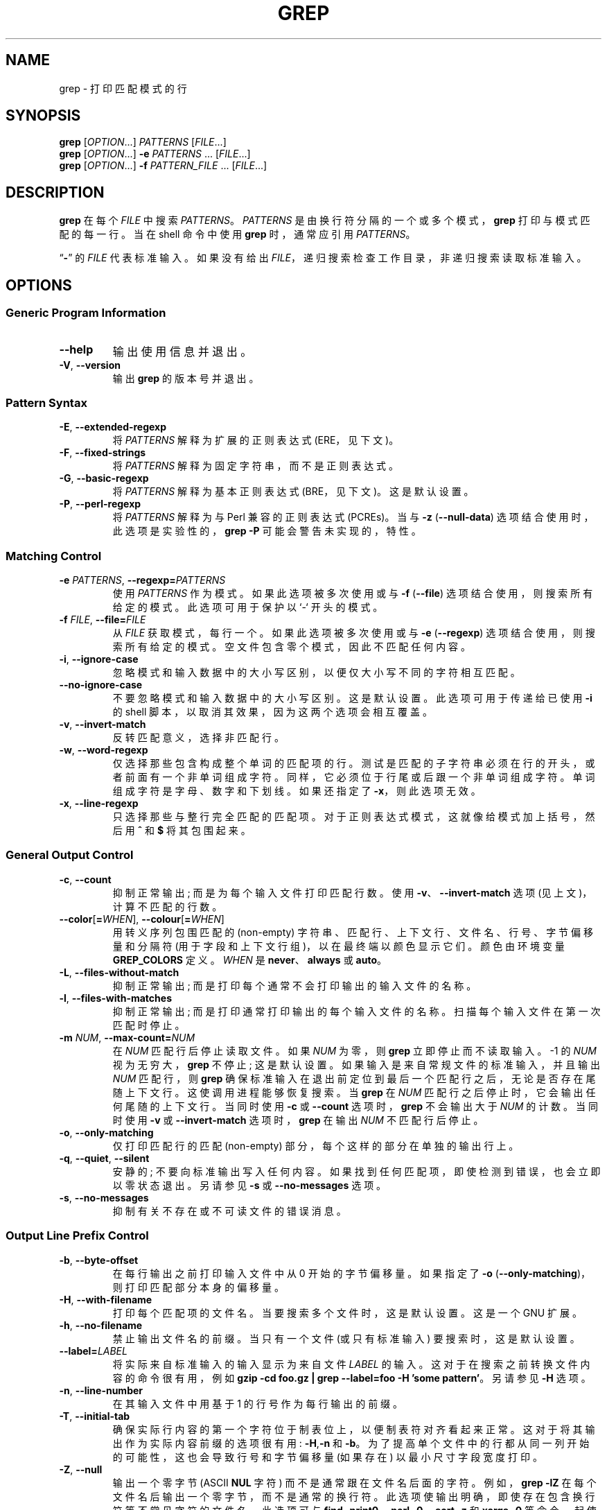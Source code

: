 .\" -*- coding: UTF-8 -*-
.de  dT
.ds Dt \\$2
..
.\" GNU grep man page
.dT Time-stamp: 2019-12-29
.\" Update the above date whenever a change to either this file or
.\" grep.c's 'usage' function results in a nontrivial change to the man page.
.\" In Emacs, you can update the date by running 'M-x time-stamp'
.\" after you make a change that you decide is nontrivial.
.\" It is no big deal to forget to update the date.
.
.\"*******************************************************************
.\"
.\" This file was generated with po4a. Translate the source file.
.\"
.\"*******************************************************************
.TH GREP 1 \*(Dt "GNU grep 3.8" "User Commands"
.
.if  !\w|\*(lq| \{\
.\" groff an-old.tmac does not seem to be in use, so define lq and rq.
.	ie \n(.g \{\
.		ds lq \(lq\"
.		ds rq \(rq\"
.	\}
.	el \{\
.		ds lq ``
.		ds rq ''
.	\}
.\}
.
.if  !\w|\*(la| \{\
.\" groff an-ext.tmac does not seem to be in use, so define the parts of
.\" it that are used below.  For a copy of groff an-ext.tmac, please see:
.\" https://git.savannah.gnu.org/cgit/groff.git/plain/tmac/an-ext.tmac
.\" --- Start of lines taken from groff an-ext.tmac
.
.\" Check whether we are using grohtml.
.nr mH 0
.if \n(.g \
.  if '\*(.T'html' \
.    nr mH 1
.
.
.\" Map mono-width fonts to standard fonts for groff's TTY device.
.if n \{\
.  do ftr CR R
.  do ftr CI I
.  do ftr CB B
.\}
.
.\" groff has glyph entities for angle brackets.
.ie \n(.g \{\
.  ds la \(la\"
.  ds ra \(ra\"
.\}
.el \{\
.  ds la <\"
.  ds ra >\"
.  \" groff's man macros control hyphenation with this register.
.  nr HY 1
.\}
.
.\" Start URL.
.de UR
.  ds m1 \\$1\"
.  nh
.  if \\n(mH \{\
.    \" Start diversion in a new environment.
.    do ev URL-div
.    do di URL-div
.  \}
..
.
.
.\" End URL.
.de UE
.  ie \\n(mH \{\
.    br
.    di
.    ev
.
.    \" Has there been one or more input lines for the link text?
.    ie \\n(dn \{\
.      do HTML-NS "<a href=""\\*(m1"">"
.      \" Yes, strip off final newline of diversion and emit it.
.      do chop URL-div
.      do URL-div
\c
.      do HTML-NS </a>
.    \}
.    el \
.      do HTML-NS "<a href=""\\*(m1"">\\*(m1</a>"
\&\\$*\"
.  \}
.  el \
\\*(la\\*(m1\\*(ra\\$*\"
.
.  hy \\n(HY
..
.
.
.\" Start email address.
.de MT
.  ds m1 \\$1\"
.  nh
.  if \\n(mH \{\
.    \" Start diversion in a new environment.
.    do ev URL-div
.    do di URL-div
.  \}
..
.
.
.\" End email address.
.de ME
.  ie \\n(mH \{\
.    br
.    di
.    ev
.
.    \" Has there been one or more input lines for the link text?
.    ie \\n(dn \{\
.      do HTML-NS "<a href=""mailto:\\*(m1"">"
.      \" Yes, strip off final newline of diversion and emit it.
.      do chop URL-div
.      do URL-div
\c
.      do HTML-NS </a>
.    \}
.    el \
.      do HTML-NS "<a href=""mailto:\\*(m1"">\\*(m1</a>"
\&\\$*\"
.  \}
.  el \
\\*(la\\*(m1\\*(ra\\$*\"
.
.  hy \\n(HY
..
.\" --- End of lines taken from groff an-ext.tmac
.\}
.
.hy 0
.
.SH NAME
grep \- 打印匹配模式的行
.
.SH SYNOPSIS
\fBgrep\fP [\fIOPTION\fP.\|.\|.]\& \fIPATTERNS\fP [\fIFILE\fP.\|.\|.]
.br
\fBgrep\fP [\fIOPTION\fP.\|.\|.]\& \fB\-e\fP \fIPATTERNS\fP \&.\|.\|.\& [\fIFILE\fP.\|.\|.]
.br
\fBgrep\fP [\fIOPTION\fP.\|.\|.]\& \fB\-f\fP \fIPATTERN_FILE\fP \&.\|.\|.\&
[\fIFILE\fP.\|.\|.]
.
.SH DESCRIPTION
\fBgrep\fP 在每个 \fIFILE\fP 中搜索 \fIPATTERNS\fP。 \fIPATTERNS\fP 是由换行符分隔的一个或多个模式，\fBgrep\fP
打印与模式匹配的每一行。 当在 shell 命令中使用 \fBgrep\fP 时，通常应引用 \fIPATTERNS\fP。
.PP
\*(lq\fB\-\fP\*(rq 的 \fIFILE\fP 代表标准输入。 如果没有给出 \fIFILE\fP，递归搜索检查工作目录，非递归搜索读取标准输入。
.
.SH OPTIONS
.SS "Generic Program Information"
.TP 
\fB\-\^\-help\fP
输出使用信息并退出。
.TP 
\fB\-V\fP, \fB\-\^\-version\fP
输出 \fBgrep\fP 的版本号并退出。
.SS "Pattern Syntax"
.TP 
\fB\-E\fP, \fB\-\^\-extended\-regexp\fP
将 \fIPATTERNS\fP 解释为扩展的正则表达式 (ERE，见下文)。
.TP 
\fB\-F\fP, \fB\-\^\-fixed\-strings\fP
将 \fIPATTERNS\fP 解释为固定字符串，而不是正则表达式。
.TP 
\fB\-G\fP, \fB\-\^\-basic\-regexp\fP
将 \fIPATTERNS\fP 解释为基本正则表达式 (BRE，见下文)。 这是默认设置。
.TP 
\fB\-P\fP, \fB\-\^\-perl\-regexp\fP
将 \fIPATTERNS\fP 解释为与 Perl 兼容的正则表达式 (PCREs)。 当与 \fB\-z\fP (\fB\-\^\-null\-data\fP)
选项结合使用时，此选项是实验性的，\fBgrep \-P\fP 可能会警告未实现的，特性。
.SS "Matching Control"
.TP 
\fB\-e\fP\fI PATTERNS\fP,\fB \-\^\-regexp=\fP\fIPATTERNS\fP
使用 \fIPATTERNS\fP 作为模式。 如果此选项被多次使用或与 \fB\-f\fP (\fB\-\^\-file\fP) 选项结合使用，则搜索所有给定的模式。
此选项可用于保护以 `\-` 开头的模式。
.TP 
\fB\-f\fP\fI FILE\fP,\fB \-\^\-file=\fP\fIFILE\fP
从 \fIFILE\fP 获取模式，每行一个。 如果此选项被多次使用或与 \fB\-e\fP (\fB\-\^\-regexp\fP) 选项结合使用，则搜索所有给定的模式。
空文件包含零个模式，因此不匹配任何内容。
.TP 
\fB\-i\fP, \fB\-\^\-ignore\-case\fP
忽略模式和输入数据中的大小写区别，以便仅大小写不同的字符相互匹配。
.TP 
\fB\-\^\-no\-ignore\-case\fP
不要忽略模式和输入数据中的大小写区别。 这是默认设置。 此选项可用于传递给已使用 \fB\-i\fP 的 shell
脚本，以取消其效果，因为这两个选项会相互覆盖。
.TP 
\fB\-v\fP, \fB\-\^\-invert\-match\fP
反转匹配意义，选择非匹配行。
.TP 
\fB\-w\fP, \fB\-\^\-word\-regexp\fP
仅选择那些包含构成整个单词的匹配项的行。 测试是匹配的子字符串必须在行的开头，或者前面有一个非单词组成字符。
同样，它必须位于行尾或后跟一个非单词组成字符。 单词组成字符是字母、数字和下划线。 如果还指定了 \fB\-x\fP，则此选项无效。
.TP 
\fB\-x\fP, \fB\-\^\-line\-regexp\fP
只选择那些与整行完全匹配的匹配项。 对于正则表达式模式，这就像给模式加上括号，然后用 \fB^\fP 和 \fB$\fP 将其包围起来。
.SS "General Output Control"
.TP 
\fB\-c\fP, \fB\-\^\-count\fP
抑制正常输出; 而是为每个输入文件打印匹配行数。 使用 \fB\-v\fP、\fB\-\^\-invert\-match\fP 选项 (见上文)，计算不匹配的行数。
.TP 
\fB\-\^\-color\fP[\fB=\fP\fIWHEN\fP], \fB\-\^\-colour\fP[\fB=\fP\fIWHEN\fP]
用转义序列包围匹配的 (non\-empty) 字符串、匹配行、上下文行、文件名、行号、字节偏移量和分隔符
(用于字段和上下文行组)，以在最终端以颜色显示它们。 颜色由环境变量 \fBGREP_COLORS\fP 定义。 \fIWHEN\fP 是
\fBnever\fP、\fBalways\fP 或 \fBauto\fP。
.TP 
\fB\-L\fP, \fB\-\^\-files\-without\-match\fP
抑制正常输出; 而是打印每个通常不会打印输出的输入文件的名称。
.TP 
\fB\-l\fP, \fB\-\^\-files\-with\-matches\fP
抑制正常输出; 而是打印通常打印输出的每个输入文件的名称。 扫描每个输入文件在第一次匹配时停止。
.TP 
\fB\-m\fP\fI NUM\fP,\fB \-\^\-max\-count=\fP\fINUM\fP
在 \fINUM\fP 匹配行后停止读取文件。 如果 \fINUM\fP 为零，则 \fBgrep\fP 立即停止而不读取输入。 \-1 的 \fINUM\fP
视为无穷大，\fBgrep\fP 不停止; 这是默认设置。 如果输入是来自常规文件的标准输入，并且输出 \fINUM\fP 匹配行，则 \fBgrep\fP
确保标准输入在退出前定位到最后一个匹配行之后，无论是否存在尾随上下文行。 这使调用进程能够恢复搜索。 当 \fBgrep\fP 在 \fINUM\fP
匹配行之后停止时，它会输出任何尾随的上下文行。 当同时使用 \fB\-c\fP 或 \fB\-\^\-count\fP 选项时，\fBgrep\fP 不会输出大于 \fINUM\fP
的计数。 当同时使用 \fB\-v\fP 或 \fB\-\^\-invert\-match\fP 选项时，\fBgrep\fP 在输出 \fINUM\fP 不匹配行后停止。
.TP 
\fB\-o\fP, \fB\-\^\-only\-matching\fP
仅打印匹配行的匹配 (non\-empty) 部分，每个这样的部分在单独的输出行上。
.TP 
\fB\-q\fP, \fB\-\^\-quiet\fP, \fB\-\^\-silent\fP
安静的; 不要向标准输出写入任何内容。 如果找到任何匹配项，即使检测到错误，也会立即以零状态退出。 另请参见 \fB\-s\fP 或
\fB\-\^\-no\-messages\fP 选项。
.TP 
\fB\-s\fP, \fB\-\^\-no\-messages\fP
抑制有关不存在或不可读文件的错误消息。
.SS "Output Line Prefix Control"
.TP 
\fB\-b\fP, \fB\-\^\-byte\-offset\fP
在每行输出之前打印输入文件中从 0 开始的字节偏移量。 如果指定了 \fB\-o\fP
(\fB\-\^\-only\-matching\fP)，则打印匹配部分本身的偏移量。
.TP 
\fB\-H\fP, \fB\-\^\-with\-filename\fP
打印每个匹配项的文件名。 当要搜索多个文件时，这是默认设置。 这是一个 GNU 扩展。
.TP 
\fB\-h\fP, \fB\-\^\-no\-filename\fP
禁止输出文件名的前缀。 当只有一个文件 (或只有标准输入) 要搜索时，这是默认设置。
.TP 
\fB\-\^\-label=\fP\fILABEL\fP
将实际来自标准输入的输入显示为来自文件 \fILABEL\fP 的输入。 这对于在搜索之前转换文件内容的命令很有用，例如 \fBgzip \-cd foo.gz | grep \-\^\-label=foo \-H 'some pattern'\fP。 另请参见 \fB\-H\fP 选项。
.TP 
\fB\-n\fP, \fB\-\^\-line\-number\fP
在其输入文件中用基于 1 的行号作为每行输出的前缀。
.TP 
\fB\-T\fP, \fB\-\^\-initial\-tab\fP
确保实际行内容的第一个字符位于制表位上，以便制表符对齐看起来正常。 这对于将其输出作为实际内容前缀的选项很有用: \fB\-H\fP,\fB\-n\fP 和
\fB\-b\fP。 为了提高单个文件中的行都从同一列开始的可能性，这也会导致行号和字节偏移量 (如果存在) 以最小尺寸字段宽度打印。
.TP 
\fB\-Z\fP, \fB\-\^\-null\fP
输出一个零字节 (ASCII \fBNUL\fP 字符) 而不是通常跟在文件名后面的字符。 例如，\fBgrep \-lZ\fP
在每个文件名后输出一个零字节，而不是通常的换行符。 此选项使输出明确，即使存在包含换行符等不常见字符的文件名。 此选项可与 \fBfind \-print0\fP、\fBperl \-0\fP、\fBsort \-z\fP 和 \fBxargs \-0\fP
等命令一起使用，以处理任意文件名，甚至是那些包含换行符的文件名。
.SS "Context Line Control"
.TP 
\fB\-A\fP\fI NUM\fP,\fB \-\^\-after\-context=\fP\fINUM\fP
在匹配行后打印 \fINUM\fP 行尾随上下文。 在连续的匹配组之间放置包含组分隔符 (\fB\-\^\-\fP) 的行。 对于 \fB\-o\fP 或
\fB\-\^\-only\-matching\fP 选项，这没有任何效果并会发出警告。
.TP 
\fB\-B\fP\fI NUM\fP,\fB \-\^\-before\-context=\fP\fINUM\fP
在匹配行之前打印前导上下文的 \fINUM\fP 行。 在连续的匹配组之间放置包含组分隔符 (\fB\-\^\-\fP) 的行。 对于 \fB\-o\fP 或
\fB\-\^\-only\-matching\fP 选项，这没有任何效果并会发出警告。
.TP 
\fB\-C\fP\fI NUM\fP,\fB \-\fP\fINUM\fP,\fB \-\^\-context=\fP\fINUM\fP
打印 \fINUM\fP 行输出上下文。 在连续的匹配组之间放置包含组分隔符 (\fB\-\^\-\fP) 的行。 对于 \fB\-o\fP 或
\fB\-\^\-only\-matching\fP 选项，这没有任何效果并会发出警告。
.TP 
\fB\-\^\-group\-separator=\fP\fISEP\fP
当使用 \fB\-A\fP、\fB\-B\fP 或 \fB\-C\fP 时，在各行组之间打印 \fISEP\fP 而不是 \fB\-\^\-\fP。
.TP 
\fB\-\^\-no\-group\-separator\fP
使用 \fB\-A\fP、\fB\-B\fP 或 \fB\-C\fP 时，不要在行组之间打印分隔符。
.SS "File and Directory Selection"
.TP 
\fB\-a\fP, \fB\-\^\-text\fP
像处理文本一样处理二进制文件; 这相当于 \fB\-\^\-binary\-files=text\fP 选项。
.TP 
\fB\-\^\-binary\-files=\fP\fITYPE\fP
如果文件的数据或元数据表明该文件包含二进制数据，则假定该文件的类型为 \fITYPE\fP。 非文本字节表示二进制数据;
这些要么是针对当前区域设置不正确编码的输出字节，要么是未给出 \fB\-z\fP 选项时的空输入字节。
.IP
默认情况下，\fITYPE\fP 为 \fBbinary\fP，\fBgrep\fP 在发现空输入二进制数据后抑制输出，并抑制包含不正确编码数据的输出行。
当某些输出被抑制时，\fBgrep\fP 会在任何输出后跟一个标准错误消息，说明二进制文件匹配。
.IP
如果 \fITYPE\fP 是 \fBwithout\-match\fP，当 \fBgrep\fP 发现空输入二进制数据时，它假定文件的其余部分不匹配; 这相当于
\fB\-I\fP 选项。
.IP
如果 \fITYPE\fP 为 \fBtext\fP，则 \fBgrep\fP 将二进制文件作为文本处理; 这相当于 \fB\-a\fP 选项。
.IP
当 \fItype\fP 为 \fBbinary\fP 时，即使没有 \fB\-z\fP 选项，\fBgrep\fP 也可能将非文本字节视为行终止符。 这意味着选择
\fBbinary\fP 还是 \fBtext\fP 会影响模式是否与文件匹配。 例如，当 \fItype\fP 为 \fBbinary\fP 时，模式 \fBq$ might\fP
匹配 \fBq\fP 后紧跟着一个空字节，即使当 \fItype\fP 为 \fBtext\fP 时这不匹配。 相反，当 \fItype\fP 为 \fBbinary\fP 时，模式
\&\fB.\&\fP (period) 可能不匹配空字节。
.IP
\fIWarning:\fP \fB\-a\fP 选项可能会输出二进制垃圾，如果输出是最终端并且如果最终端驱动程序将其中一些解释为命令，则可能会产生严重的副作用。
另一方面，当读取文本编码未知的文件时，使用 \fB\-a\fP 或在环境中设置 \fBLC_ALL='C'\fP
可能会有所帮助，以便找到更多匹配项，即使这些匹配项对于直接显示是不安全的。
.TP 
\fB\-D\fP\fI ACTION\fP,\fB \-\^\-devices=\fP\fIACTION\fP
如果输入文件是设备、FIFO 或套接字，则使用 \fIACTION\fP 来处理它。 默认情况下，\fIACTION\fP 为
\fBread\fP，这意味着读取设备就像读取普通文件一样。 如果 \fIACTION\fP 是 \fBskip\fP，设备将被静默跳过。
.TP 
\fB\-d\fP\fI ACTION\fP,\fB \-\^\-directories=\fP\fIACTION\fP
如果输入文件是目录，则使用 \fIACTION\fP 来处理它。 默认情况下，\fIACTION\fP 为 \fBread\fP，即像读取普通文件一样读取目录。 如果
\fIACTION\fP 是 \fBskip\fP，则静默跳过目录。 如果 \fIACTION\fP 是
\fBrecurse\fP，递归地读取每个目录下的所有文件，仅当它们在命令行上时才遵循符号链接。 这相当于 \fB\-r\fP 选项。
.TP 
\fB\-\^\-exclude=\fP\fIGLOB\fP
使用通配符匹配跳过任何名称后缀与模式 \fIGLOB\fP 匹配的命令行文件; 名称后缀可以是整个名称，也可以是名称中斜线 (\fB/\fP)
之后紧跟的以非斜线字符开头的尾部部分。 递归搜索时，跳过任何基本名称与 \fIGLOB\fP 匹配的子文件; 基本名称是最后一个斜线之后的部分。 模式可以使用
\fB*\fP、\fB?\fP 和 \fB[\fP.\|.\|.\fB]\&\fP 作为通配符，使用 \fB\e\fP 按字面意义引用通配符或反斜杠字符。
.TP 
\fB\-\^\-exclude\-from=\fP\fIFILE\fP
跳过基本名称与从 \fIFILE\fP 读取的任何文件名 glob 匹配的文件 (使用 \fB\-\^\-exclude\fP) 下所述的通配符匹配)。
.TP 
\fB\-\^\-exclude\-dir=\fP\fIGLOB\fP
跳过名称后缀与模式 \fIGLOB\fP 匹配的任何命令行目录。 递归搜索时，跳过基本名称与 \fIGLOB\fP 匹配的任何子目录。 忽略 \fIGLOB\fP
中任何多余的尾部斜杠。
.TP 
\fB\-I\fP
处理二进制文件，就好像它不包含匹配数据一样; 这相当于 \fB\-\^\-binary\-files=without\-match\fP 选项。
.TP 
\fB\-\^\-include=\fP\fIGLOB\fP
仅搜索基本名称与 \fIGLOB\fP 匹配的文件 (使用 \fB\-\^\-exclude\fP) 中所述的通配符匹配)。 如果给出了相互矛盾的
\fB\-\^\-include\fP 和 \fB\-\^\-exclude\fP 选项，则最后一个匹配的选项获胜。 如果没有 \fB\-\^\-include\fP 或
\fB\-\^\-exclude\fP 选项匹配，则包含一个文件，除非第一个这样的选项是 \fB\-\^\-include\fP。
.TP 
\fB\-r\fP, \fB\-\^\-recursive\fP
递归地读取每个目录下的所有文件，仅当它们在命令行上时才遵循符号链接。 请注意，如果没有给出文件操作数，\fBgrep\fP 将搜索工作目录。 这相当于
\fB\-d recurse\fP 选项。
.TP 
\fB\-R\fP, \fB\-\^\-dereference\-recursive\fP
递归读取每个目录下的所有文件。 与 \fB\-r\fP 不同，遵循所有符号链接。
.SS "Other Options"
.TP 
\fB\-\^\-line\-buffered\fP
在输出上使用行缓冲。 这可能会导致性能下降。
.TP 
\fB\-U\fP, \fB\-\^\-binary\fP
将 file(s) 视为二进制。 默认情况下，在 MS\-DOS 和 MS\-Windows 下，\fBgrep\fP 会猜测文件是文本文件还是二进制文件，如
\fB\-\^\-binary\-files\fP 选项所述。 如果 \fBgrep\fP 确定该文件是文本文件，它会从原始文件内容中去除 CR 字符 (以使 \fB^\fP
和 \fB$\fP 的正则表达式正常工作)。 指定 \fB\-U\fP 否决了这种猜测，导致所有文件被读取并逐字传递给匹配机制; 如果文件是每行末尾都有 CR/LF
对的文本文件，这将导致某些正则表达式失败。 此选项对 MS\-DOS 和 MS\-Windows 以外的平台没有影响。
.TP 
\fB\-z\fP, \fB\-\^\-null\-data\fP
将输入和输出数据视为行序列，每行以零字节 (ASCII NUL 字符) 而不是换行符终止。 与 \fB\-Z\fP 或 \fB\-\^\-null\fP
选项一样，此选项可与 \fBsort \-z\fP 等命令一起使用以处理任意文件名。
.
.SH "REGULAR EXPRESSIONS"
正则表达式是描述一组字符串的模式。 正则表达式的构造类似于算术表达式，通过使用各种运算符来组合较小的表达式。
.PP
\fBgrep\fP 理解三种不同版本的正则表达式语法: `基本 (BRE)、`扩展 (ERE) 和 `perl (PCRE)。 在 GNU \fBgrep\fP
中，基本语法和扩展语法之间的可用功能没有区别。 在其他实现中，基本的正则表达式没有那么强大。 以下描述适用于扩展正则表达式;
后面总结了基本正则表达式的差异。 Perl 兼容的正则表达式提供了额外的功能，并记录在 \fBpcre2syntax\fP(3) 和
\fBpcre2pattern\fP(3) 中，但只有在启用 PCRE 支持时才有效。
.PP
基本构建块是匹配单个字符的正则表达式。 大多数字符，包括所有字母和数字，都是匹配自身的正则表达式。
任何具有特殊含义的元字符都可以通过在其前面加上反斜杠来引用。
.PP
句点 \fB.\&\fP 匹配任何单个字符。 未指定它是否匹配编码错误。
.SS "Character Classes and Bracket Expressions"
\fIbracket expression\fP 是由 \fB[\fP 和 \fB]\fP 括起来的字符列表。 它匹配该列表中的任何单个字符。
如果列表的第一个字符是插入符号 \fB^\fP，则它匹配列表中的任何字符 \fInot\fP; 未指定它是否匹配编码错误。 例如，正则表达式
\fB[0123456789]\fP 匹配任何单个数字。
.PP
在括号表达式中，\fIrange expression\fP 由两个用连字符分隔的字符组成。 它使用区域设置的整理顺序和字符集匹配在两个字符 (含)
之间排序的任何单个字符。 例如，在默认的 C 语言环境中，\fB[a\-d]\fP 等同于 \fB[abcd]\fP。
许多语言环境按字典顺序对字符进行排序，在这些语言环境中，\fB[a\-d]\fP 通常不等同于 \fB[abcd]\fP; 例如，它可能等同于
\fB[aBbCcDd]\fP。 要获得括号表达式的传统解释，您可以通过将 \fBLC_ALL\fP 环境变量设置为值 \fBC\fP 来使用 C 语言环境。
.PP
最后，某些命名的字符类在括号表达式中预定义，如下所示。 它们的名称是不言自明的，它们是
\fB[:alnum:]\fP、\fB[:alpha:]\fP、\fB[:blank:]\fP、\fB[:cntrl:]\fP、\fB[:digit:]\fP、\fB[:graph:]\fP、\fB[:lower:]\fP、\fB[:print:]\fP、\fB[:punct:]\fP、\fB[:space:]\fP、\fB[:upper:]\fP
和 \fB[:xdigit:]\fP。 例如，\fB[[:alnum:]]\fP 表示当前语言环境中数字和字母的字符类。 在 C 语言环境和 ASCII
字符集编码中，这与 \fB[0\-9A\-Za\-z]\fP 相同。 (请注意，这些类名中的方括号是符号名称的一部分，并且必须包含在分隔方括号表达式的方括号之外。)
大多数元字符在方括号表达式中失去了它们的特殊含义。 要包含字面量 \fB]\fP，请将其放在列表的第一位。 同样，要包含一个字面量
\fB^\fP，请将它放在任何地方，但不要放在最前面。 最后，包括一个字面量 \fB\-\fP 放在最后。
.SS Anchoring
插入符号 \fB^\fP 和美元符号 \fB$\fP 是元字符，分别匹配行首和行尾的空字符串。
.SS "The Backslash Character and Special Expressions"
符号 \fB\e<\fP 和 \fB\e>\fP 分别匹配单词开头和结尾的空字符串。 符号 \fB\eb\fP 匹配单词 edge
处的空字符串，\fB\eB\fP 匹配空字符串，前提是它是单词 edge 处的 \fInot\fP。 符号 \fB\ew\fP 是 \fB[_[:alnum:]]\fP
的同义词，\fB\eW\fP 是 \fB[^_[:alnum:]]\fP 的同义词。
.SS Repetition
正则表达式后面可以跟几个重复运算符之一:
.PD 0
.TP 
\fB?\fP
前面的项是可选的，最多匹配一次。
.TP 
\fB*\fP
前面的项将匹配零次或多次。
.TP 
\fB+\fP
前面的项将被匹配一次或多次。
.TP 
\fB{\fP\fIn\fP\fB}\fP
前面的项恰好匹配了 \fIn\fP 次。
.TP 
\fB{\fP\fIn\fP\fB,}\fP
前面的项匹配了 \fIn\fP 次或更多次。
.TP 
\fB{,\fP\fIm\fP\fB}\fP
前面的项最多匹配 \fIm\fP 次。 这是一个 GNU 扩展。
.TP 
\fB{\fP\fIn\fP\fB,\fP\fIm\fP\fB}\fP
前面的项最少匹配 \fIn\fP 次，但不超过 \fIm\fP 次。
.PD
.SS Concatenation
两个正则表达式可以连接起来; 生成的正则表达式匹配通过连接分别匹配连接表达式的两个子字符串形成的任何字符串。
.SS Alternation
两个正则表达式可以通过中缀运算符 \fB|\fP 连接; 生成的正则表达式匹配任何匹配任一替代表达式的字符串。
.SS Precedence
重复优先于串联，而串联又优先于交替。 可以将整个表达式括在括号中以覆盖这些优先级规则并形成子表达式。
.SS "Back\-references and Subexpressions"
反向引用 \fB\e\fP\fIn\fP\&，其中 \fIn\fP 是单个数字，匹配先前由正则表达式的 \fIn\fPth 括号子表达式匹配的子字符串。
.SS "Basic vs Extended Regular Expressions"
在基本正则表达式中，元字符 \fB?\fP、\fB+\fP、\fB{\fP、\fB|\fP、\fB(\fP 和 \fB)\fP 失去了它们的特殊含义; 而是使用反斜杠版本
\fB\e?\fP、\fB\e+\fP、\fB\e{\fP、\fB\e|\fP、\fB\e(\fP 和 \fB\e)\fP。
.
.SH "EXIT STATUS"
通常，如果选择了一行，退出状态为 0，如果未选择任何行，则为 1，如果发生错误，则为 2。 但是，如果使用 \fB\-q\fP 或 \fB\-\^\-quiet\fP 或
\fB\-\^\-silent\fP 并选择了一行，即使发生错误，退出状态也是 0。
.
.SH ENVIRONMENT
\fBgrep\fP 的行为受以下环境影响变量。
.PP
类别 \fBLC_\fP\fIfoo\fP 的语言环境是通过依次检查三个环境变量 \fBLC_ALL\fP、\fBLC_\fP\fIfoo\fP、\fBLANG\fP 来指定的。
这些设置中的第一个变量指定区域设置。 例如，如果未设置 \fBLC_ALL\fP，但将 \fBLC_MESSAGES\fP 设置为
\fBpt_BR\fP，则巴西葡萄牙语区域设置将用于 \fBLC_MESSAGES\fP 类别。 如果没有设置这些环境变量，如果没有安装区域目录，或者如果
\fBgrep\fP 没有用本地语言支持 (NLS) 编译，则使用 C 语言环境。 shell 命令 \fBlocale \-a\fP 列出当前可用的语言环境。
.TP 
\fBGREP_COLORS\fP
指定用于突出显示输出的各个部分的颜色和其他属性。 它的值是一个以冒号分隔的功能列表，默认为
\fBms=01;31:mc=01;31:sl=:cx=:fn=35:ln=32:bn=32:se=36\fP，省略了 \fBrv\fP 和 \fBne\fP 布尔功能
(即 false)。 支持的功能如下。
.RS
.TP 
\fBsl=\fP
整个选定行的 SGR 子字符串 (即，省略 \fB\-v\fP 命令行选项时的匹配行，或指定 \fB\-v\fP 时的非匹配行)。 但是，如果同时指定了布尔 \fBrv\fP
功能和 \fB\-v\fP 命令行选项，则它适用于上下文匹配行。 默认为空 (即最终端的默认颜色对)。
.TP 
\fBcx=\fP
整个上下文行的 SGR 子字符串 (即，省略 \fB\-v\fP 命令行选项时的非匹配行，或指定 \fB\-v\fP 时的匹配行)。 但是，如果同时指定了布尔
\fBrv\fP 功能和 \fB\-v\fP 命令行选项，则它适用于选定的非匹配行。 默认为空 (即最终端的默认颜色对)。
.TP 
\fBrv\fP
指定 \fB\-v\fP 命令行选项时，反转 (swaps) 与 \fBsl=\fP 和 \fBcx=\fP 功能含义的布尔值。 默认值为 false (即，能力被省略)。
.TP 
\fBmt=01;31\fP
SGR 子字符串，用于匹配任何匹配行中的非空文本 (即，省略 \fB\-v\fP 命令行选项时的选定行，或指定 \fB\-v\fP 时的上下文行)。 设置它等同于同时将
\fBms=\fP 和 \fBmc=\fP 设置为相同的值。 默认是当前行背景上的粗体红色文本前景。
.TP 
\fBms=01;31\fP
SGR 子字符串，用于匹配选定行中的非空文本。 (这仅在省略 \fB\-v\fP 命令行选项时使用。) \fBsl=\fP (或 \fBcx=\fP，如果 \fBrv\fP)
功能在启动时保持活动状态) 的效果。 默认是当前行背景上的粗体红色文本前景。
.TP 
\fBmc=01;31\fP
SGR 子字符串，用于匹配上下文行中的非空文本。 (这仅在指定 \fB\-v\fP 命令行选项时使用。) \fBcx=\fP (或 \fBsl=\fP，如果 \fBrv\fP)
功能在启动时保持活动状态) 的效果。 默认是当前行背景上的粗体红色文本前景。
.TP 
\fBfn=35\fP
文件名的 SGR 子字符串作为任何内容行的前缀。 默认是最终端默认背景上的洋红色文本前景。
.TP 
\fBln=32\fP
行号的 SGR 子字符串作为任何内容行的前缀。 默认是最终端默认背景上的绿色文本前景。
.TP 
\fBbn=32\fP
字节偏移量的 SGR 子字符串作为任何内容行的前缀。 默认是最终端默认背景上的绿色文本前景。
.TP 
\fBse=36\fP
分隔符的 SGR 子字符串，在选定的行字段 (\fB:\fP) 之间、上下文行字段之间、(\fB\-\fP) 之间以及当指定非零上下文时在相邻行组之间插入
(\fB\-\^\-\fP)。 默认是最终端默认背景上的青色文本前景。
.TP 
\fBne\fP
布尔值，每次彩色项结束时，防止使用 Erase in Line (EL) to Right (\fB\e33[K\fP) 清除到行尾。 这在不支持 EL
的终端上是必需的。 It is otherwise useful on terminals for which the
\fBback_color_erase\fP (\fBbce\fP)  boolean terminfo capability does not apply,
when the chosen highlight colors do not affect the background, or when EL is
too slow or causes too much flicker.  默认值为 false (即，能力被省略)。
.PP
请注意，布尔功能没有 \fB=\fP.\|.\|.\& 部分。 它们在默认情况下被省略 (即 false)，并在指定时变为 true。
.PP
请参见文本终端文档中的选择图形再现 (SGR) 部分，该文本终端用于允许的值及其作为字符属性的含义。 这些子字符串值是十进制表示的整数，可以用分号连接。
\fBgrep\fP 负责将结果组装成完整的 SGR 序列 (\fB\e33[\fP.\|.\|.\fBm\fP)。 连接的常用值包括粗体 \fB1\fP、下划线
\fB4\fP、闪烁 \fB5\fP、反色 \fB7\fP、默认前景色 \fB39\fP、前景色 \fB30\fP 到 \fB37\fP、16 色模式前景色 \fB90\fP 到
\fB97\fP、88 色 \fB38;5;0\fP 到 \fB38;5;255\fP \- 颜色和 256 色模式前景色，\fB49\fP 用于默认背景色，\fB40\fP 至
\fB47\fP 用于背景色，\fB100\fP 至 \fB107\fP 用于 16 色模式背景色，\fB48;5;0\fP 至 \fB48;5;255\fP 用于 88 色和
256 色模式背景色。
.RE
.TP 
\fBLC_ALL\fP, \fBLC_COLLATE\fP, \fBLANG\fP
这些变量指定 \fBLC_COLLATE\fP 类别的语言环境，它确定用于解释范围表达式 (如 \fB[a\-z]\fP) 的整理顺序。
.TP 
\fBLC_ALL\fP, \fBLC_CTYPE\fP, \fBLANG\fP
这些变量指定 \fBLC_CTYPE\fP 类别的语言环境，它确定字符的类型，例如，哪些字符是空白字符。 此类别还确定字符编码，即文本是以
UTF\-8、ASCII 还是其他某种编码编码的。 在 C 或 POSIX 语言环境中，所有字符都被编码为单个字节，并且每个字节都是有效字符。
.TP 
\fBLC_ALL\fP, \fBLC_MESSAGES\fP, \fBLANG\fP
这些变量指定 \fBLC_MESSAGES\fP 类别的语言环境，这决定了 \fBgrep\fP 用于消息的语言。 默认的 C 语言环境使用美国英语消息。
.TP 
\fBPOSIXLY_CORRECT\fP
如果设置，\fBgrep\fP 将按照 POSIX 的要求运行; 否则，\fBgrep\fP 的行为更像其他 GNU 程序。 POSIX
要求跟在文件名后面的选项必须被视为文件名; 默认情况下，此类选项排列在操作数列表的前面，并被视为选项。 此外，POSIX 要求将无法识别的选项诊断为
`非法`，但由于它们并非真正违法，因此默认将它们诊断为 `无效`。 \fBPOSIXLY_CORRECT\fP 还禁用
\fB_\fP\fIN\fP\fB_GNU_nonoption_argv_flags_\fP，如下所述。
.TP 
\fB_\fP\fIN\fP\fB_GNU_nonoption_argv_flags_\fP
(此处 \fIN\fP 是 \fBgrep\fP's 数字进程 ID。) 如果此环境变量值的 \fIi\fPth 字符是 \fB1\fP，则不要将 \fBgrep\fP 的
\fIi\fPth 操作数视为一个选项，即使它看起来是一个。 shell
可以将这个变量放在它运行的每个命令的环境中，指定哪些操作数是文件名通配符扩展的结果，因此不应被视为选项。 此行为仅适用于 GNU C 库，并且仅在未设置
\fBPOSIXLY_CORRECT\fP 时可用。
.
.SH NOTES
这个手册页只是断断续续地维护着; 完整的文档通常是最新的。
.
.SH COPYRIGHT
Copyright 1998\-2000, 2002, 2005\-2022 Free Software Foundation, Inc.
.PP
This is free software;  see the source for copying conditions.   There is NO
warranty;  not even for MERCHANTABILITY or FITNESS FOR A PARTICULAR
PURPOSE.
.
.SH BUGS
.SS "Reporting Bugs"
通过电子邮件向
.MT bug\-grep@gnu.org
报告错误报告地址
.ME .
.UR https://lists.gnu.org/mailman/listinfo/bug\-grep
电子邮件存档
.UE
和
.UR https://debbugs.gnu.org/cgi/pkgreport.cgi?package=grep
错误跟踪器
.UE
可用。
.SS "Known Bugs"
\fB{\fP\fIn\fP\fB,\fP\fIm\fP\fB}\fP 构造中的大量重复计数可能会导致 \fBgrep\fP 使用大量内存。
此外，某些其他晦涩的正则表达式需要指数时间和空间，并可能导致 \fBgrep\fP 耗尽内存。
.PP
返回引用非常慢，可能需要指数时间。
.
.SH EXAMPLE
以下示例输出当前目录中名称包含 `g` 并以 `.h` 结尾的所有文件中包含 `f` 并以 `.c` 结尾的任何行的位置和内容 '.  \fB\-n\fP
选项输出行号，\fB\-\-\fP 参数将以 \*(lq\-\*(rq 开头的\*(lq*g*.h\*(rq 的扩展视为文件名而不是选项，而空文件 /dev/null
导致输出文件名，即使只有一个文件名恰好是 `*g*.h` 的形式。
.PP
.in +2n
.EX
$ \fBgrep\fP \-n \-\- 'f.*\e.c$' *g*.h /dev/null
argmatch.h:1:/* argmatch.c 的定义和原型
.EE
.in
.PP
唯一匹配的行是 argmatch.h 的第 1 行。 请注意，模式中使用的正则表达式语法不同于 shell 用于匹配文件名的通配符语法。
.
.SH "SEE ALSO"
.SS "Regular Manual Pages"
\fBawk\fP(1), \fBcmp\fP(1), \fBdiff\fP(1), \fBfind\fP(1), \fBperl\fP(1), \fBsed\fP(1),
\fBsort\fP(1), \fBxargs\fP(1), \fBread\fP(2), \fBpcre2\fP(3), \fBpcre2syntax\fP(3),
\fBpcre2pattern\fP(3), \fBterminfo\fP(5), \fBglob\fP(7), \fBregex\fP(7)
.SS "Full Documentation"
.UR https://www.gnu.org/software/grep/manual/
完整手册
.UE
可用。 如果 \fBinfo\fP
和 \fBgrep\fP 程序在您的站点上正确安装，则命令
.IP
\fBinfo grep\fP
.PP
应该可以让您访问完整的手册。
.
.\" Work around problems with some troff -man implementations.
.br
.
.\" Format for Emacs-maintained Dt string defined at this file's start.
.\" Local variables:
.\" time-stamp-format: "%:y-%02m-%02d"
.\" End:
.PP
.SH [手册页中文版]
.PP
本翻译为免费文档；阅读
.UR https://www.gnu.org/licenses/gpl-3.0.html
GNU 通用公共许可证第 3 版
.UE
或稍后的版权条款。因使用该翻译而造成的任何问题和损失完全由您承担。
.PP
该中文翻译由 wtklbm
.B <wtklbm@gmail.com>
根据个人学习需要制作。
.PP
项目地址:
.UR \fBhttps://github.com/wtklbm/manpages-chinese\fR
.ME 。
